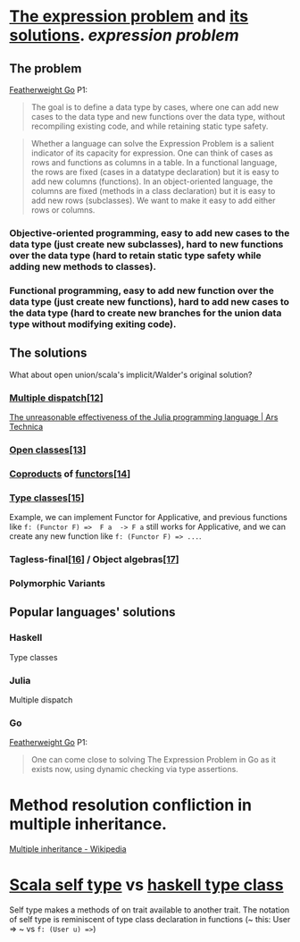 * [[https://homepages.inf.ed.ac.uk/wadler/papers/expression/expression.txt][The expression problem]] and [[https://en.wikipedia.org/wiki/Expression_problem#Solutions][its solutions]]. [[expression problem]]
:PROPERTIES:
:collapsed: true
:END:
** The problem
[[https://wen.works/assets/pubs/oopsla2020.pdf][Featherweight Go]] P1:
#+BEGIN_QUOTE
The goal is to define a data type by cases, where one can add new cases to the data
type and new functions over the data type, without recompiling existing code, and
while retaining static type safety.
#+END_QUOTE
#+BEGIN_QUOTE
Whether a language can solve the Expression Problem is a salient indicator of its
capacity for expression. One can think of cases as rows and functions as columns in a
table. In a functional language, the rows are fixed (cases in a datatype declaration) but
it is easy to add new columns (functions). In an object-oriented language, the columns
are fixed (methods in a class declaration) but it is easy to add new rows (subclasses).
We want to make it easy to add either rows or columns.
#+END_QUOTE
*** Objective-oriented programming, easy to add new cases to the data type (just create new subclasses), hard to new functions over the data type (hard to retain static type safety while adding new methods to classes).
*** Functional programming, easy to add new function over the data type (just create new functions), hard to add new cases to the data type (hard to create new branches for the union data type without modifying exiting code).
** The solutions
What about open union/scala's implicit/Walder's original solution?
*** [[https://en.wikipedia.org/wiki/Multiple_dispatch][Multiple dispatch]][[https://en.wikipedia.org/wiki/Expression_problem#cite_note-Chambers_&_Leavens,_Multi-Methods-12][[12]]]
[[https://arstechnica.com/science/2020/10/the-unreasonable-effectiveness-of-the-julia-programming-language/3/][The unreasonable effectiveness of the Julia programming language | Ars Technica]]
*** [[https://en.wikipedia.org/wiki/Ruby_syntax#Open_classes][Open classes]][[https://en.wikipedia.org/wiki/Expression_problem#cite_note-Clifton_et._al.,_MultiJava_Open_Classes-13][[13]]]
*** [[https://en.wikipedia.org/wiki/Coproduct][Coproducts]] of [[https://en.wikipedia.org/wiki/Functor][functors]][[https://en.wikipedia.org/wiki/Expression_problem#cite_note-14][[14]]]
*** [[https://en.wikipedia.org/wiki/Type_class][Type classes]][[https://en.wikipedia.org/wiki/Expression_problem#cite_note-Wehr_&_Thiemann,_JavaGI_Type_Classes-15][[15]]]
Example, we can implement Functor for Applicative, and previous functions like ~f: (Functor F) =>  F a  -> F a~ still works for Applicative, and we can create any new function like ~f: (Functor F) => ...~.
*** Tagless-final[[https://en.wikipedia.org/wiki/Expression_problem#cite_note-Carette_et_al.,_Finally_tagless,_partially_evaluated:_Tagless_staged_interpreters_for_simpler_typed_languages-16][[16]]] / Object algebras[[https://en.wikipedia.org/wiki/Expression_problem#cite_note-Oliveira_&_Cook,_Object_Algebras-17][[17]]]
*** Polymorphic Variants
** Popular languages' solutions
*** Haskell
Type classes
*** Julia
Multiple dispatch
*** Go
[[https://wen.works/assets/pubs/oopsla2020.pdf][Featherweight Go]] P1:
#+BEGIN_QUOTE
One can come close to solving The Expression Problem in Go as it exists now, using dynamic checking via type assertions.
#+END_QUOTE
* Method resolution confliction in multiple inheritance.
[[https://en.wikipedia.org/wiki/Multiple_inheritance][Multiple inheritance - Wikipedia]]
* [[https://docs.scala-lang.org/tour/self-types.html][Scala self type]] vs [[https://en.wikipedia.org/wiki/Type_class][haskell type class]]
Self type makes a methods of on trait available to another trait. The notation of self type is reminiscent of type class declaration in functions (~ this: User => ~ vs ~f: (User u) =>~)